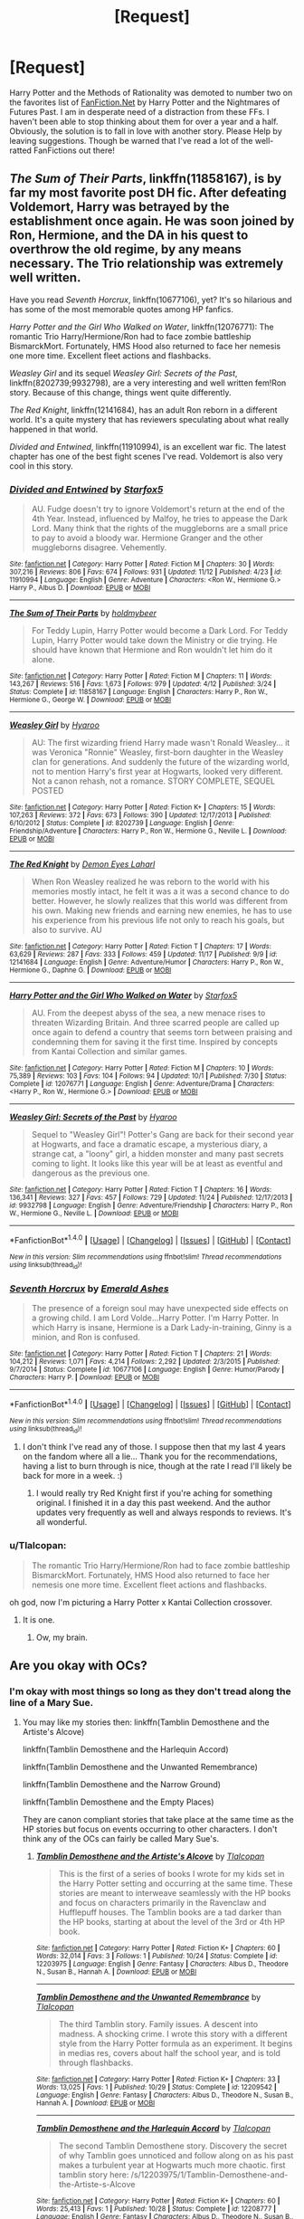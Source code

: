 #+TITLE: [Request]

* [Request]
:PROPERTIES:
:Author: DearDeathDay
:Score: 3
:DateUnix: 1480310635.0
:DateShort: 2016-Nov-28
:FlairText: Request
:END:
Harry Potter and the Methods of Rationality was demoted to number two on the favorites list of [[https://www.fanfiction.net/book/Harry-Potter/?&srt=4&r=103][FanFiction.Net]] by Harry Potter and the Nightmares of Futures Past. I am in desperate need of a distraction from these FFs. I haven't been able to stop thinking about them for over a year and a half. Obviously, the solution is to fall in love with another story. Please Help by leaving suggestions. Though be warned that I've read a lot of the well-ratted FanFictions out there!


** /The Sum of Their Parts/, linkffn(11858167), is by far my most favorite post DH fic. After defeating Voldemort, Harry was betrayed by the establishment once again. He was soon joined by Ron, Hermione, and the DA in his quest to overthrow the old regime, by any means necessary. The Trio relationship was extremely well written.

Have you read /Seventh Horcrux/, linkffn(10677106), yet? It's so hilarious and has some of the most memorable quotes among HP fanfics.

/Harry Potter and the Girl Who Walked on Water/, linkffn(12076771): The romantic Trio Harry/Hermione/Ron had to face zombie battleship BismarckMort. Fortunately, HMS Hood also returned to face her nemesis one more time. Excellent fleet actions and flashbacks.

/Weasley Girl/ and its sequel /Weasley Girl: Secrets of the Past/, linkffn(8202739;9932798), are a very interesting and well written fem!Ron story. Because of this change, things went quite differently.

/The Red Knight/, linkffn(12141684), has an adult Ron reborn in a different world. It's a quite mystery that has reviewers speculating about what really happened in that world.

/Divided and Entwined/, linkffn(11910994), is an excellent war fic. The latest chapter has one of the best fight scenes I've read. Voldemort is also very cool in this story.
:PROPERTIES:
:Author: InquisitorCOC
:Score: 3
:DateUnix: 1480314578.0
:DateShort: 2016-Nov-28
:END:

*** [[http://www.fanfiction.net/s/11910994/1/][*/Divided and Entwined/*]] by [[https://www.fanfiction.net/u/2548648/Starfox5][/Starfox5/]]

#+begin_quote
  AU. Fudge doesn't try to ignore Voldemort's return at the end of the 4th Year. Instead, influenced by Malfoy, he tries to appease the Dark Lord. Many think that the rights of the muggleborns are a small price to pay to avoid a bloody war. Hermione Granger and the other muggleborns disagree. Vehemently.
#+end_quote

^{/Site/: [[http://www.fanfiction.net/][fanfiction.net]] *|* /Category/: Harry Potter *|* /Rated/: Fiction M *|* /Chapters/: 30 *|* /Words/: 307,216 *|* /Reviews/: 806 *|* /Favs/: 674 *|* /Follows/: 931 *|* /Updated/: 11/12 *|* /Published/: 4/23 *|* /id/: 11910994 *|* /Language/: English *|* /Genre/: Adventure *|* /Characters/: <Ron W., Hermione G.> Harry P., Albus D. *|* /Download/: [[http://www.ff2ebook.com/old/ffn-bot/index.php?id=11910994&source=ff&filetype=epub][EPUB]] or [[http://www.ff2ebook.com/old/ffn-bot/index.php?id=11910994&source=ff&filetype=mobi][MOBI]]}

--------------

[[http://www.fanfiction.net/s/11858167/1/][*/The Sum of Their Parts/*]] by [[https://www.fanfiction.net/u/7396284/holdmybeer][/holdmybeer/]]

#+begin_quote
  For Teddy Lupin, Harry Potter would become a Dark Lord. For Teddy Lupin, Harry Potter would take down the Ministry or die trying. He should have known that Hermione and Ron wouldn't let him do it alone.
#+end_quote

^{/Site/: [[http://www.fanfiction.net/][fanfiction.net]] *|* /Category/: Harry Potter *|* /Rated/: Fiction M *|* /Chapters/: 11 *|* /Words/: 143,267 *|* /Reviews/: 516 *|* /Favs/: 1,673 *|* /Follows/: 979 *|* /Updated/: 4/12 *|* /Published/: 3/24 *|* /Status/: Complete *|* /id/: 11858167 *|* /Language/: English *|* /Characters/: Harry P., Ron W., Hermione G., George W. *|* /Download/: [[http://www.ff2ebook.com/old/ffn-bot/index.php?id=11858167&source=ff&filetype=epub][EPUB]] or [[http://www.ff2ebook.com/old/ffn-bot/index.php?id=11858167&source=ff&filetype=mobi][MOBI]]}

--------------

[[http://www.fanfiction.net/s/8202739/1/][*/Weasley Girl/*]] by [[https://www.fanfiction.net/u/1865132/Hyaroo][/Hyaroo/]]

#+begin_quote
  AU: The first wizarding friend Harry made wasn't Ronald Weasley... it was Veronica "Ronnie" Weasley, first-born daughter in the Weasley clan for generations. And suddenly the future of the wizarding world, not to mention Harry's first year at Hogwarts, looked very different. Not a canon rehash, not a romance. STORY COMPLETE, SEQUEL POSTED
#+end_quote

^{/Site/: [[http://www.fanfiction.net/][fanfiction.net]] *|* /Category/: Harry Potter *|* /Rated/: Fiction K+ *|* /Chapters/: 15 *|* /Words/: 107,263 *|* /Reviews/: 372 *|* /Favs/: 673 *|* /Follows/: 390 *|* /Updated/: 12/17/2013 *|* /Published/: 6/10/2012 *|* /Status/: Complete *|* /id/: 8202739 *|* /Language/: English *|* /Genre/: Friendship/Adventure *|* /Characters/: Harry P., Ron W., Hermione G., Neville L. *|* /Download/: [[http://www.ff2ebook.com/old/ffn-bot/index.php?id=8202739&source=ff&filetype=epub][EPUB]] or [[http://www.ff2ebook.com/old/ffn-bot/index.php?id=8202739&source=ff&filetype=mobi][MOBI]]}

--------------

[[http://www.fanfiction.net/s/12141684/1/][*/The Red Knight/*]] by [[https://www.fanfiction.net/u/335892/Demon-Eyes-Laharl][/Demon Eyes Laharl/]]

#+begin_quote
  When Ron Weasley realized he was reborn to the world with his memories mostly intact, he felt it was a it was a second chance to do better. However, he slowly realizes that this world was different from his own. Making new friends and earning new enemies, he has to use his experience from his previous life not only to reach his goals, but also to survive. AU
#+end_quote

^{/Site/: [[http://www.fanfiction.net/][fanfiction.net]] *|* /Category/: Harry Potter *|* /Rated/: Fiction T *|* /Chapters/: 17 *|* /Words/: 63,629 *|* /Reviews/: 287 *|* /Favs/: 333 *|* /Follows/: 459 *|* /Updated/: 11/17 *|* /Published/: 9/9 *|* /id/: 12141684 *|* /Language/: English *|* /Genre/: Adventure/Humor *|* /Characters/: Harry P., Ron W., Hermione G., Daphne G. *|* /Download/: [[http://www.ff2ebook.com/old/ffn-bot/index.php?id=12141684&source=ff&filetype=epub][EPUB]] or [[http://www.ff2ebook.com/old/ffn-bot/index.php?id=12141684&source=ff&filetype=mobi][MOBI]]}

--------------

[[http://www.fanfiction.net/s/12076771/1/][*/Harry Potter and the Girl Who Walked on Water/*]] by [[https://www.fanfiction.net/u/2548648/Starfox5][/Starfox5/]]

#+begin_quote
  AU. From the deepest abyss of the sea, a new menace rises to threaten Wizarding Britain. And three scarred people are called up once again to defend a country that seems torn between praising and condemning them for saving it the first time. Inspired by concepts from Kantai Collection and similar games.
#+end_quote

^{/Site/: [[http://www.fanfiction.net/][fanfiction.net]] *|* /Category/: Harry Potter *|* /Rated/: Fiction M *|* /Chapters/: 10 *|* /Words/: 75,389 *|* /Reviews/: 103 *|* /Favs/: 104 *|* /Follows/: 94 *|* /Updated/: 10/1 *|* /Published/: 7/30 *|* /Status/: Complete *|* /id/: 12076771 *|* /Language/: English *|* /Genre/: Adventure/Drama *|* /Characters/: <Harry P., Ron W., Hermione G.> *|* /Download/: [[http://www.ff2ebook.com/old/ffn-bot/index.php?id=12076771&source=ff&filetype=epub][EPUB]] or [[http://www.ff2ebook.com/old/ffn-bot/index.php?id=12076771&source=ff&filetype=mobi][MOBI]]}

--------------

[[http://www.fanfiction.net/s/9932798/1/][*/Weasley Girl: Secrets of the Past/*]] by [[https://www.fanfiction.net/u/1865132/Hyaroo][/Hyaroo/]]

#+begin_quote
  Sequel to "Weasley Girl"! Potter's Gang are back for their second year at Hogwarts, and face a dramatic escape, a mysterious diary, a strange cat, a "loony" girl, a hidden monster and many past secrets coming to light. It looks like this year will be at least as eventful and dangerous as the previous one.
#+end_quote

^{/Site/: [[http://www.fanfiction.net/][fanfiction.net]] *|* /Category/: Harry Potter *|* /Rated/: Fiction T *|* /Chapters/: 16 *|* /Words/: 136,341 *|* /Reviews/: 327 *|* /Favs/: 457 *|* /Follows/: 729 *|* /Updated/: 11/24 *|* /Published/: 12/17/2013 *|* /id/: 9932798 *|* /Language/: English *|* /Genre/: Adventure/Friendship *|* /Characters/: Harry P., Ron W., Hermione G., Neville L. *|* /Download/: [[http://www.ff2ebook.com/old/ffn-bot/index.php?id=9932798&source=ff&filetype=epub][EPUB]] or [[http://www.ff2ebook.com/old/ffn-bot/index.php?id=9932798&source=ff&filetype=mobi][MOBI]]}

--------------

*FanfictionBot*^{1.4.0} *|* [[[https://github.com/tusing/reddit-ffn-bot/wiki/Usage][Usage]]] | [[[https://github.com/tusing/reddit-ffn-bot/wiki/Changelog][Changelog]]] | [[[https://github.com/tusing/reddit-ffn-bot/issues/][Issues]]] | [[[https://github.com/tusing/reddit-ffn-bot/][GitHub]]] | [[[https://www.reddit.com/message/compose?to=tusing][Contact]]]

^{/New in this version: Slim recommendations using/ ffnbot!slim! /Thread recommendations using/ linksub(thread_id)!}
:PROPERTIES:
:Author: FanfictionBot
:Score: 1
:DateUnix: 1480314598.0
:DateShort: 2016-Nov-28
:END:


*** [[http://www.fanfiction.net/s/10677106/1/][*/Seventh Horcrux/*]] by [[https://www.fanfiction.net/u/4112736/Emerald-Ashes][/Emerald Ashes/]]

#+begin_quote
  The presence of a foreign soul may have unexpected side effects on a growing child. I am Lord Volde...Harry Potter. I'm Harry Potter. In which Harry is insane, Hermione is a Dark Lady-in-training, Ginny is a minion, and Ron is confused.
#+end_quote

^{/Site/: [[http://www.fanfiction.net/][fanfiction.net]] *|* /Category/: Harry Potter *|* /Rated/: Fiction T *|* /Chapters/: 21 *|* /Words/: 104,212 *|* /Reviews/: 1,071 *|* /Favs/: 4,214 *|* /Follows/: 2,292 *|* /Updated/: 2/3/2015 *|* /Published/: 9/7/2014 *|* /Status/: Complete *|* /id/: 10677106 *|* /Language/: English *|* /Genre/: Humor/Parody *|* /Characters/: Harry P. *|* /Download/: [[http://www.ff2ebook.com/old/ffn-bot/index.php?id=10677106&source=ff&filetype=epub][EPUB]] or [[http://www.ff2ebook.com/old/ffn-bot/index.php?id=10677106&source=ff&filetype=mobi][MOBI]]}

--------------

*FanfictionBot*^{1.4.0} *|* [[[https://github.com/tusing/reddit-ffn-bot/wiki/Usage][Usage]]] | [[[https://github.com/tusing/reddit-ffn-bot/wiki/Changelog][Changelog]]] | [[[https://github.com/tusing/reddit-ffn-bot/issues/][Issues]]] | [[[https://github.com/tusing/reddit-ffn-bot/][GitHub]]] | [[[https://www.reddit.com/message/compose?to=tusing][Contact]]]

^{/New in this version: Slim recommendations using/ ffnbot!slim! /Thread recommendations using/ linksub(thread_id)!}
:PROPERTIES:
:Author: FanfictionBot
:Score: 1
:DateUnix: 1480314602.0
:DateShort: 2016-Nov-28
:END:

**** I don't think I've read any of those. I suppose then that my last 4 years on the fandom where all a lie... Thank you for the recommendations, having a list to burn through is nice, though at the rate I read I'll likely be back for more in a week. :)
:PROPERTIES:
:Author: DearDeathDay
:Score: 1
:DateUnix: 1480322228.0
:DateShort: 2016-Nov-28
:END:

***** I would really try Red Knight first if you're aching for something original. I finished it in a day this past weekend. And the author updates very frequently as well and always responds to reviews. It's all wonderful.
:PROPERTIES:
:Author: Lywik270
:Score: 1
:DateUnix: 1480392731.0
:DateShort: 2016-Nov-29
:END:


*** u/Tlalcopan:
#+begin_quote
  The romantic Trio Harry/Hermione/Ron had to face zombie battleship BismarckMort. Fortunately, HMS Hood also returned to face her nemesis one more time. Excellent fleet actions and flashbacks.
#+end_quote

oh god, now I'm picturing a Harry Potter x Kantai Collection crossover.
:PROPERTIES:
:Author: Tlalcopan
:Score: 1
:DateUnix: 1480366117.0
:DateShort: 2016-Nov-29
:END:

**** It is one.
:PROPERTIES:
:Author: InquisitorCOC
:Score: 1
:DateUnix: 1480373020.0
:DateShort: 2016-Nov-29
:END:

***** Ow, my brain.
:PROPERTIES:
:Author: Tlalcopan
:Score: 1
:DateUnix: 1480377790.0
:DateShort: 2016-Nov-29
:END:


** Are you okay with OCs?
:PROPERTIES:
:Author: Tlalcopan
:Score: 1
:DateUnix: 1480311262.0
:DateShort: 2016-Nov-28
:END:

*** I'm okay with most things so long as they don't tread along the line of a Mary Sue.
:PROPERTIES:
:Author: DearDeathDay
:Score: 1
:DateUnix: 1480311311.0
:DateShort: 2016-Nov-28
:END:

**** You may like my stories then: linkffn(Tamblin Demosthene and the Artiste's Alcove)

linkffn(Tamblin Demosthene and the Harlequin Accord)

linkffn(Tamblin Demosthene and the Unwanted Remembrance)

linkffn(Tamblin Demosthene and the Narrow Ground)

linkffn(Tamblin Demosthene and the Empty Places)

They are canon compliant stories that take place at the same time as the HP stories but focus on events occurring to other characters. I don't think any of the OCs can fairly be called Mary Sue's.
:PROPERTIES:
:Author: Tlalcopan
:Score: 1
:DateUnix: 1480312141.0
:DateShort: 2016-Nov-28
:END:

***** [[http://www.fanfiction.net/s/12203975/1/][*/Tamblin Demosthene and the Artiste's Alcove/*]] by [[https://www.fanfiction.net/u/8383306/Tlalcopan][/Tlalcopan/]]

#+begin_quote
  This is the first of a series of books I wrote for my kids set in the Harry Potter setting and occurring at the same time. These stories are meant to interweave seamlessly with the HP books and focus on characters primarily in the Ravenclaw and Hufflepuff houses. The Tamblin books are a tad darker than the HP books, starting at about the level of the 3rd or 4th HP book.
#+end_quote

^{/Site/: [[http://www.fanfiction.net/][fanfiction.net]] *|* /Category/: Harry Potter *|* /Rated/: Fiction K+ *|* /Chapters/: 60 *|* /Words/: 32,014 *|* /Favs/: 3 *|* /Follows/: 1 *|* /Published/: 10/24 *|* /Status/: Complete *|* /id/: 12203975 *|* /Language/: English *|* /Genre/: Fantasy *|* /Characters/: Albus D., Theodore N., Susan B., Hannah A. *|* /Download/: [[http://www.ff2ebook.com/old/ffn-bot/index.php?id=12203975&source=ff&filetype=epub][EPUB]] or [[http://www.ff2ebook.com/old/ffn-bot/index.php?id=12203975&source=ff&filetype=mobi][MOBI]]}

--------------

[[http://www.fanfiction.net/s/12209542/1/][*/Tamblin Demosthene and the Unwanted Remembrance/*]] by [[https://www.fanfiction.net/u/8383306/Tlalcopan][/Tlalcopan/]]

#+begin_quote
  The third Tamblin story. Family issues. A descent into madness. A shocking crime. I wrote this story with a different style from the Harry Potter formula as an experiment. It begins in medias res, covers about half the school year, and is told through flashbacks.
#+end_quote

^{/Site/: [[http://www.fanfiction.net/][fanfiction.net]] *|* /Category/: Harry Potter *|* /Rated/: Fiction K+ *|* /Chapters/: 33 *|* /Words/: 13,025 *|* /Favs/: 1 *|* /Published/: 10/29 *|* /Status/: Complete *|* /id/: 12209542 *|* /Language/: English *|* /Genre/: Fantasy *|* /Characters/: Albus D., Theodore N., Susan B., Hannah A. *|* /Download/: [[http://www.ff2ebook.com/old/ffn-bot/index.php?id=12209542&source=ff&filetype=epub][EPUB]] or [[http://www.ff2ebook.com/old/ffn-bot/index.php?id=12209542&source=ff&filetype=mobi][MOBI]]}

--------------

[[http://www.fanfiction.net/s/12208777/1/][*/Tamblin Demosthene and the Harlequin Accord/*]] by [[https://www.fanfiction.net/u/8383306/Tlalcopan][/Tlalcopan/]]

#+begin_quote
  The second Tamblin Demosthene story. Discovery the secret of why Tamblin goes unnoticed and follow along on as his past makes a turbulent year at Hogwarts much more chaotic. first tamblin story here: /s/12203975/1/Tamblin-Demosthene-and-the-Artiste-s-Alcove
#+end_quote

^{/Site/: [[http://www.fanfiction.net/][fanfiction.net]] *|* /Category/: Harry Potter *|* /Rated/: Fiction K+ *|* /Chapters/: 60 *|* /Words/: 25,413 *|* /Favs/: 1 *|* /Published/: 10/28 *|* /Status/: Complete *|* /id/: 12208777 *|* /Language/: English *|* /Genre/: Fantasy *|* /Characters/: Albus D., Theodore N., Susan B., Hannah A. *|* /Download/: [[http://www.ff2ebook.com/old/ffn-bot/index.php?id=12208777&source=ff&filetype=epub][EPUB]] or [[http://www.ff2ebook.com/old/ffn-bot/index.php?id=12208777&source=ff&filetype=mobi][MOBI]]}

--------------

[[http://www.fanfiction.net/s/12235679/1/][*/Tamblin Demosthene and the Empty Places/*]] by [[https://www.fanfiction.net/u/8383306/Tlalcopan][/Tlalcopan/]]

#+begin_quote
  The fifth Tamblin story. Rage and loss threaten the narrow ground, friendships and families are torn apart, and Tamblin is asked to break into a place where no one wants to go.
#+end_quote

^{/Site/: [[http://www.fanfiction.net/][fanfiction.net]] *|* /Category/: Harry Potter *|* /Rated/: Fiction T *|* /Chapters/: 88 *|* /Words/: 47,230 *|* /Follows/: 1 *|* /Updated/: 11/19 *|* /Published/: 11/16 *|* /id/: 12235679 *|* /Language/: English *|* /Genre/: Fantasy/Tragedy *|* /Characters/: Albus D., Theodore N., Susan B., Hannah A. *|* /Download/: [[http://www.ff2ebook.com/old/ffn-bot/index.php?id=12235679&source=ff&filetype=epub][EPUB]] or [[http://www.ff2ebook.com/old/ffn-bot/index.php?id=12235679&source=ff&filetype=mobi][MOBI]]}

--------------

*FanfictionBot*^{1.4.0} *|* [[[https://github.com/tusing/reddit-ffn-bot/wiki/Usage][Usage]]] | [[[https://github.com/tusing/reddit-ffn-bot/wiki/Changelog][Changelog]]] | [[[https://github.com/tusing/reddit-ffn-bot/issues/][Issues]]] | [[[https://github.com/tusing/reddit-ffn-bot/][GitHub]]] | [[[https://www.reddit.com/message/compose?to=tusing][Contact]]]

^{/New in this version: Slim recommendations using/ ffnbot!slim! /Thread recommendations using/ linksub(thread_id)!}
:PROPERTIES:
:Author: FanfictionBot
:Score: 1
:DateUnix: 1480312176.0
:DateShort: 2016-Nov-28
:END:

****** Thank you! I'll be sure to check them out :D
:PROPERTIES:
:Author: DearDeathDay
:Score: 1
:DateUnix: 1480313297.0
:DateShort: 2016-Nov-28
:END:

******* I hope you enjoy.
:PROPERTIES:
:Author: Tlalcopan
:Score: 1
:DateUnix: 1480365935.0
:DateShort: 2016-Nov-29
:END:
